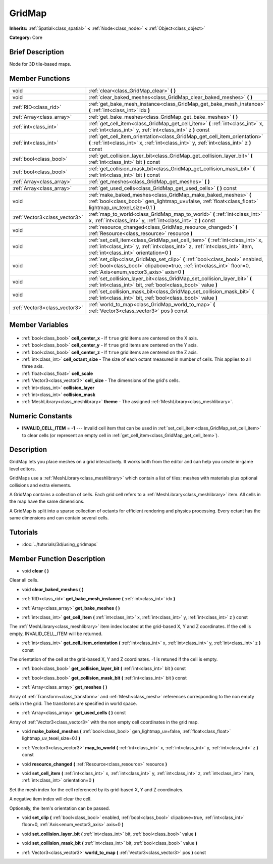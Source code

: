 .. Generated automatically by doc/tools/makerst.py in Godot's source tree.
.. DO NOT EDIT THIS FILE, but the GridMap.xml source instead.
.. The source is found in doc/classes or modules/<name>/doc_classes.

.. _class_GridMap:

GridMap
=======

**Inherits:** :ref:`Spatial<class_spatial>` **<** :ref:`Node<class_node>` **<** :ref:`Object<class_object>`

**Category:** Core

Brief Description
-----------------

Node for 3D tile-based maps.

Member Functions
----------------

+--------------------------------+----------------------------------------------------------------------------------------------------------------------------------------------------------------------------------------------------------+
| void                           | :ref:`clear<class_GridMap_clear>` **(** **)**                                                                                                                                                            |
+--------------------------------+----------------------------------------------------------------------------------------------------------------------------------------------------------------------------------------------------------+
| void                           | :ref:`clear_baked_meshes<class_GridMap_clear_baked_meshes>` **(** **)**                                                                                                                                  |
+--------------------------------+----------------------------------------------------------------------------------------------------------------------------------------------------------------------------------------------------------+
| :ref:`RID<class_rid>`          | :ref:`get_bake_mesh_instance<class_GridMap_get_bake_mesh_instance>` **(** :ref:`int<class_int>` idx **)**                                                                                                |
+--------------------------------+----------------------------------------------------------------------------------------------------------------------------------------------------------------------------------------------------------+
| :ref:`Array<class_array>`      | :ref:`get_bake_meshes<class_GridMap_get_bake_meshes>` **(** **)**                                                                                                                                        |
+--------------------------------+----------------------------------------------------------------------------------------------------------------------------------------------------------------------------------------------------------+
| :ref:`int<class_int>`          | :ref:`get_cell_item<class_GridMap_get_cell_item>` **(** :ref:`int<class_int>` x, :ref:`int<class_int>` y, :ref:`int<class_int>` z **)** const                                                            |
+--------------------------------+----------------------------------------------------------------------------------------------------------------------------------------------------------------------------------------------------------+
| :ref:`int<class_int>`          | :ref:`get_cell_item_orientation<class_GridMap_get_cell_item_orientation>` **(** :ref:`int<class_int>` x, :ref:`int<class_int>` y, :ref:`int<class_int>` z **)** const                                    |
+--------------------------------+----------------------------------------------------------------------------------------------------------------------------------------------------------------------------------------------------------+
| :ref:`bool<class_bool>`        | :ref:`get_collision_layer_bit<class_GridMap_get_collision_layer_bit>` **(** :ref:`int<class_int>` bit **)** const                                                                                        |
+--------------------------------+----------------------------------------------------------------------------------------------------------------------------------------------------------------------------------------------------------+
| :ref:`bool<class_bool>`        | :ref:`get_collision_mask_bit<class_GridMap_get_collision_mask_bit>` **(** :ref:`int<class_int>` bit **)** const                                                                                          |
+--------------------------------+----------------------------------------------------------------------------------------------------------------------------------------------------------------------------------------------------------+
| :ref:`Array<class_array>`      | :ref:`get_meshes<class_GridMap_get_meshes>` **(** **)**                                                                                                                                                  |
+--------------------------------+----------------------------------------------------------------------------------------------------------------------------------------------------------------------------------------------------------+
| :ref:`Array<class_array>`      | :ref:`get_used_cells<class_GridMap_get_used_cells>` **(** **)** const                                                                                                                                    |
+--------------------------------+----------------------------------------------------------------------------------------------------------------------------------------------------------------------------------------------------------+
| void                           | :ref:`make_baked_meshes<class_GridMap_make_baked_meshes>` **(** :ref:`bool<class_bool>` gen_lightmap_uv=false, :ref:`float<class_float>` lightmap_uv_texel_size=0.1 **)**                                |
+--------------------------------+----------------------------------------------------------------------------------------------------------------------------------------------------------------------------------------------------------+
| :ref:`Vector3<class_vector3>`  | :ref:`map_to_world<class_GridMap_map_to_world>` **(** :ref:`int<class_int>` x, :ref:`int<class_int>` y, :ref:`int<class_int>` z **)** const                                                              |
+--------------------------------+----------------------------------------------------------------------------------------------------------------------------------------------------------------------------------------------------------+
| void                           | :ref:`resource_changed<class_GridMap_resource_changed>` **(** :ref:`Resource<class_resource>` resource **)**                                                                                             |
+--------------------------------+----------------------------------------------------------------------------------------------------------------------------------------------------------------------------------------------------------+
| void                           | :ref:`set_cell_item<class_GridMap_set_cell_item>` **(** :ref:`int<class_int>` x, :ref:`int<class_int>` y, :ref:`int<class_int>` z, :ref:`int<class_int>` item, :ref:`int<class_int>` orientation=0 **)** |
+--------------------------------+----------------------------------------------------------------------------------------------------------------------------------------------------------------------------------------------------------+
| void                           | :ref:`set_clip<class_GridMap_set_clip>` **(** :ref:`bool<class_bool>` enabled, :ref:`bool<class_bool>` clipabove=true, :ref:`int<class_int>` floor=0, :ref:`Axis<enum_vector3_axis>` axis=0 **)**        |
+--------------------------------+----------------------------------------------------------------------------------------------------------------------------------------------------------------------------------------------------------+
| void                           | :ref:`set_collision_layer_bit<class_GridMap_set_collision_layer_bit>` **(** :ref:`int<class_int>` bit, :ref:`bool<class_bool>` value **)**                                                               |
+--------------------------------+----------------------------------------------------------------------------------------------------------------------------------------------------------------------------------------------------------+
| void                           | :ref:`set_collision_mask_bit<class_GridMap_set_collision_mask_bit>` **(** :ref:`int<class_int>` bit, :ref:`bool<class_bool>` value **)**                                                                 |
+--------------------------------+----------------------------------------------------------------------------------------------------------------------------------------------------------------------------------------------------------+
| :ref:`Vector3<class_vector3>`  | :ref:`world_to_map<class_GridMap_world_to_map>` **(** :ref:`Vector3<class_vector3>` pos **)** const                                                                                                      |
+--------------------------------+----------------------------------------------------------------------------------------------------------------------------------------------------------------------------------------------------------+

Member Variables
----------------

  .. _class_GridMap_cell_center_x:

- :ref:`bool<class_bool>` **cell_center_x** - If ``true`` grid items are centered on the X axis.

  .. _class_GridMap_cell_center_y:

- :ref:`bool<class_bool>` **cell_center_y** - If ``true`` grid items are centered on the Y axis.

  .. _class_GridMap_cell_center_z:

- :ref:`bool<class_bool>` **cell_center_z** - If ``true`` grid items are centered on the Z axis.

  .. _class_GridMap_cell_octant_size:

- :ref:`int<class_int>` **cell_octant_size** - The size of each octant measured in number of cells. This applies to all three axis.

  .. _class_GridMap_cell_scale:

- :ref:`float<class_float>` **cell_scale**

  .. _class_GridMap_cell_size:

- :ref:`Vector3<class_vector3>` **cell_size** - The dimensions of the grid's cells.

  .. _class_GridMap_collision_layer:

- :ref:`int<class_int>` **collision_layer**

  .. _class_GridMap_collision_mask:

- :ref:`int<class_int>` **collision_mask**

  .. _class_GridMap_theme:

- :ref:`MeshLibrary<class_meshlibrary>` **theme** - The assigned :ref:`MeshLibrary<class_meshlibrary>`.


Numeric Constants
-----------------

- **INVALID_CELL_ITEM** = **-1** --- Invalid cell item that can be used in :ref:`set_cell_item<class_GridMap_set_cell_item>` to clear cells (or represent an empty cell in :ref:`get_cell_item<class_GridMap_get_cell_item>`).

Description
-----------

GridMap lets you place meshes on a grid interactively. It works both from the editor and can help you create in-game level editors.

GridMaps use a :ref:`MeshLibrary<class_meshlibrary>` which contain a list of tiles: meshes with materials plus optional collisions and extra elements.

A GridMap contains a collection of cells. Each grid cell refers to a :ref:`MeshLibrary<class_meshlibrary>` item. All cells in the map have the same dimensions.

A GridMap is split into a sparse collection of octants for efficient rendering and physics processing. Every octant has the same dimensions and can contain several cells.

Tutorials
---------

- :doc:`../tutorials/3d/using_gridmaps`

Member Function Description
---------------------------

.. _class_GridMap_clear:

- void **clear** **(** **)**

Clear all cells.

.. _class_GridMap_clear_baked_meshes:

- void **clear_baked_meshes** **(** **)**

.. _class_GridMap_get_bake_mesh_instance:

- :ref:`RID<class_rid>` **get_bake_mesh_instance** **(** :ref:`int<class_int>` idx **)**

.. _class_GridMap_get_bake_meshes:

- :ref:`Array<class_array>` **get_bake_meshes** **(** **)**

.. _class_GridMap_get_cell_item:

- :ref:`int<class_int>` **get_cell_item** **(** :ref:`int<class_int>` x, :ref:`int<class_int>` y, :ref:`int<class_int>` z **)** const

The :ref:`MeshLibrary<class_meshlibrary>` item index located at the grid-based X, Y and Z coordinates. If the cell is empty, INVALID_CELL_ITEM will be returned.

.. _class_GridMap_get_cell_item_orientation:

- :ref:`int<class_int>` **get_cell_item_orientation** **(** :ref:`int<class_int>` x, :ref:`int<class_int>` y, :ref:`int<class_int>` z **)** const

The orientation of the cell at the grid-based X, Y and Z coordinates. -1 is retuned if the cell is empty.

.. _class_GridMap_get_collision_layer_bit:

- :ref:`bool<class_bool>` **get_collision_layer_bit** **(** :ref:`int<class_int>` bit **)** const

.. _class_GridMap_get_collision_mask_bit:

- :ref:`bool<class_bool>` **get_collision_mask_bit** **(** :ref:`int<class_int>` bit **)** const

.. _class_GridMap_get_meshes:

- :ref:`Array<class_array>` **get_meshes** **(** **)**

Array of :ref:`Transform<class_transform>` and :ref:`Mesh<class_mesh>` references corresponding to the non empty cells in the grid. The transforms are specified in world space.

.. _class_GridMap_get_used_cells:

- :ref:`Array<class_array>` **get_used_cells** **(** **)** const

Array of :ref:`Vector3<class_vector3>` with the non empty cell coordinates in the grid map.

.. _class_GridMap_make_baked_meshes:

- void **make_baked_meshes** **(** :ref:`bool<class_bool>` gen_lightmap_uv=false, :ref:`float<class_float>` lightmap_uv_texel_size=0.1 **)**

.. _class_GridMap_map_to_world:

- :ref:`Vector3<class_vector3>` **map_to_world** **(** :ref:`int<class_int>` x, :ref:`int<class_int>` y, :ref:`int<class_int>` z **)** const

.. _class_GridMap_resource_changed:

- void **resource_changed** **(** :ref:`Resource<class_resource>` resource **)**

.. _class_GridMap_set_cell_item:

- void **set_cell_item** **(** :ref:`int<class_int>` x, :ref:`int<class_int>` y, :ref:`int<class_int>` z, :ref:`int<class_int>` item, :ref:`int<class_int>` orientation=0 **)**

Set the mesh index for the cell referenced by its grid-based X, Y and Z coordinates.

A negative item index will clear the cell.

Optionally, the item's orientation can be passed.

.. _class_GridMap_set_clip:

- void **set_clip** **(** :ref:`bool<class_bool>` enabled, :ref:`bool<class_bool>` clipabove=true, :ref:`int<class_int>` floor=0, :ref:`Axis<enum_vector3_axis>` axis=0 **)**

.. _class_GridMap_set_collision_layer_bit:

- void **set_collision_layer_bit** **(** :ref:`int<class_int>` bit, :ref:`bool<class_bool>` value **)**

.. _class_GridMap_set_collision_mask_bit:

- void **set_collision_mask_bit** **(** :ref:`int<class_int>` bit, :ref:`bool<class_bool>` value **)**

.. _class_GridMap_world_to_map:

- :ref:`Vector3<class_vector3>` **world_to_map** **(** :ref:`Vector3<class_vector3>` pos **)** const


